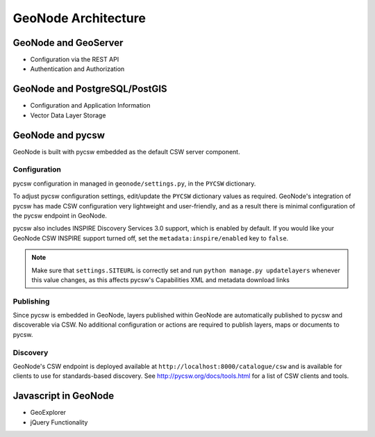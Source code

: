 .. _architecture:

GeoNode Architecture
====================

GeoNode and GeoServer
---------------------

- Configuration via the REST API

- Authentication and Authorization

GeoNode and PostgreSQL/PostGIS
------------------------------

- Configuration and Application Information

- Vector Data Layer Storage

GeoNode and pycsw
-----------------

GeoNode is built with pycsw embedded as the default CSW server component.

Configuration
^^^^^^^^^^^^^

pycsw configuration in managed in ``geonode/settings.py``, in the ``PYCSW`` dictionary.

To adjust pycsw configuration settings, edit/update the ``PYCSW`` dictionary values as required.
GeoNode's integration of pycsw has made CSW configuration very lightweight and user-friendly,
and as a result there is minimal configuration of the pycsw endpoint in GeoNode.

pycsw also includes INSPIRE Discovery Services 3.0 support, which is enabled by default.
If you would like your GeoNode CSW INSPIRE support turned off, set the ``metadata:inspire/enabled`` key to ``false``.

.. note::

  Make sure that ``settings.SITEURL`` is correctly set and run ``python manage.py updatelayers`` whenever this value changes, as this affects pycsw's Capabilities XML and metadata download links

Publishing
^^^^^^^^^^

Since pycsw is embedded in GeoNode, layers published within GeoNode are automatically published
to pycsw and discoverable via CSW.  No additional configuration or actions are required to publish
layers, maps or documents to pycsw.

Discovery
^^^^^^^^^

GeoNode's CSW endpoint is deployed available at ``http://localhost:8000/catalogue/csw`` and is
available for clients to use for standards-based discovery.  See http://pycsw.org/docs/tools.html
for a list of CSW clients and tools.

Javascript in GeoNode
---------------------

- GeoExplorer

- jQuery Functionality
